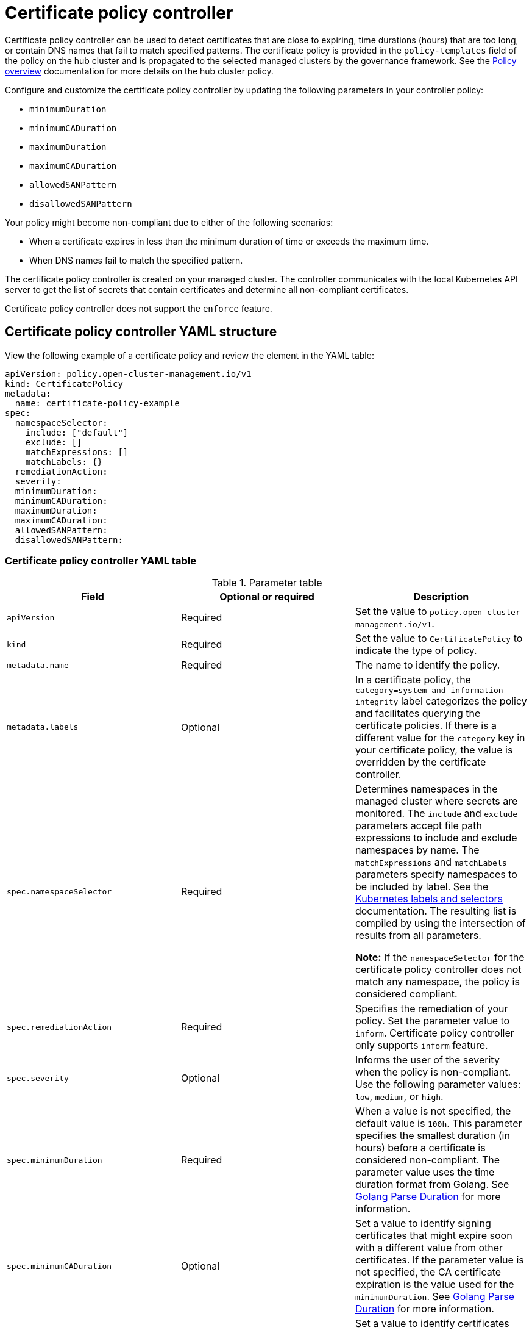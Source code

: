 [#certificate-policy-controller]
= Certificate policy controller

Certificate policy controller can be used to detect certificates that are close to expiring, time durations (hours) that are too long, or contain DNS names that fail to match specified patterns. The certificate policy is provided in the `policy-templates` field of the policy on the hub cluster and is propagated to the selected managed clusters by the governance framework. See the xref:../governance/policy_intro.adoc#policy-overview[Policy overview] documentation for more details on the hub cluster policy.

Configure and customize the certificate policy controller by updating the following parameters in your controller policy: 

- `minimumDuration` 
- `minimumCADuration`
- `maximumDuration`
- `maximumCADuration`
- `allowedSANPattern`
- `disallowedSANPattern`

Your policy might become non-compliant due to either of the following scenarios:

* When a certificate expires in less than the minimum duration of time or exceeds the maximum time.
* When DNS names fail to match the specified pattern.

The certificate policy controller is created on your managed cluster. The controller communicates with the local Kubernetes API server to get the list of secrets that contain certificates and determine all non-compliant certificates.

Certificate policy controller does not support the `enforce` feature.

[#certificate-policy-controller-yaml-structure]
== Certificate policy controller YAML structure

View the following example of a certificate policy and review the element in the YAML table:

[source,yaml]
----
apiVersion: policy.open-cluster-management.io/v1
kind: CertificatePolicy
metadata:
  name: certificate-policy-example
spec:
  namespaceSelector:
    include: ["default"]
    exclude: []
    matchExpressions: []
    matchLabels: {}
  remediationAction:
  severity: 
  minimumDuration:
  minimumCADuration:
  maximumDuration:
  maximumCADuration:
  allowedSANPattern:
  disallowedSANPattern:
----

[#certificate-policy-controller-yaml-table]
=== Certificate policy controller YAML table

.Parameter table
|===
| Field | Optional or required |Description

| `apiVersion`
| Required
| Set the value to `policy.open-cluster-management.io/v1`.

| `kind`
| Required
| Set the value to `CertificatePolicy` to indicate the type of policy.

| `metadata.name`
| Required
| The name to identify the policy.

| `metadata.labels`
| Optional
| In a certificate policy, the `category=system-and-information-integrity` label categorizes the policy and facilitates querying the certificate policies.
If there is a different value for the `category` key in your certificate policy, the value is overridden by the certificate controller.

| `spec.namespaceSelector`
| Required
| Determines namespaces in the managed cluster where secrets are monitored. The `include` and `exclude` parameters accept file path expressions to include and exclude namespaces by name. The `matchExpressions` and `matchLabels` parameters specify namespaces to be included by label. See the link:https://kubernetes.io/docs/concepts/overview/working-with-objects/labels/[Kubernetes labels and selectors] documentation. The resulting list is compiled by using the intersection of results from all parameters.

*Note:* If the `namespaceSelector` for the certificate policy controller does not match any namespace, the policy is considered compliant.

| `spec.remediationAction`
| Required
| Specifies the remediation of your policy. Set the parameter value to `inform`. Certificate policy controller only supports `inform` feature.

| `spec.severity`
| Optional
| Informs the user of the severity when the policy is non-compliant. Use the following parameter values: `low`, `medium`, or `high`.

| `spec.minimumDuration`
| Required
| When a value is not specified, the default value is `100h`. This parameter specifies the smallest duration (in hours) before a certificate is considered non-compliant. The parameter value uses the time duration format from Golang. See link:https://golang.org/pkg/time/#ParseDuration[Golang Parse Duration] for more information.

| `spec.minimumCADuration`
| Optional
| Set a value to identify signing certificates that might expire soon with a different value from other certificates. If the parameter value is not specified, the CA certificate expiration is the value used for the `minimumDuration`. See link:https://golang.org/pkg/time/#ParseDuration[Golang Parse Duration] for more information.

| `spec.maximumDuration`
| Optional
| Set a value to identify certificates that have been created with a duration that exceeds your desired limit. The parameter uses the time duration format from Golang. See link:https://golang.org/pkg/time/#ParseDuration[Golang Parse Duration] for more information.

| `spec.maximumCADuration`
| Optional
| Set a value to identify signing certificates that have been created with a duration that exceeds your defined limit. The parameter uses the time duration format from Golang. See link:https://golang.org/pkg/time/#ParseDuration[Golang Parse Duration] for more information.

| `spec.allowedSANPattern`
| Optional
| A regular expression that must match every SAN entry that you have defined in your certificates. This parameter checks DNS names against patterns. See the link:https://golang.org/pkg/regexp/syntax/[Golang Regular Expression syntax] for more information.

| `spec.disallowedSANPattern`
| Optional
| A regular expression that must not match any SAN entries you have defined in your certificates. This parameter checks DNS names against patterns.

*Note:* To detect wild-card certificate, use the following SAN pattern: `disallowedSANPattern: "[\\*]"`

See the link:https://golang.org/pkg/regexp/syntax/[Golang Regular Expression syntax] for more information.
|===

[#certificate-policy-sample]
== Certificate policy sample

When your certificate policy controller is created on your hub cluster, a replicated policy is created on your managed cluster. See link:https://github.com/stolostron/policy-collection/blob/main/stable/SC-System-and-Communications-Protection/policy-certificate.yaml[`policy-certificate.yaml`] to view the certificate policy sample.

Learn how to manage a certificate policy, see xref:../governance/create_policy.adoc#managing-security-policies[Managing security policies] for more details. Refer to xref:../governance/policy_controllers.adoc#policy-controllers[Policy controllers] for more topics.
